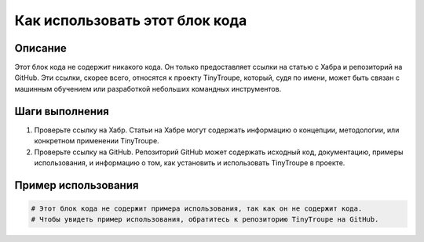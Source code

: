 Как использовать этот блок кода
=========================================================================================

Описание
-------------------------
Этот блок кода не содержит никакого кода. Он только предоставляет ссылки на статью с Хабра и репозиторий на GitHub.  Эти ссылки, скорее всего, относятся к проекту TinyTroupe, который, судя по имени, может быть связан с машинным обучением или разработкой небольших командных инструментов.


Шаги выполнения
-------------------------
1. Проверьте ссылку на Хабр.  Статьи на Хабре могут содержать информацию о концепции, методологии, или конкретном применении TinyTroupe.
2. Проверьте ссылку на GitHub.  Репозиторий GitHub может содержать исходный код, документацию, примеры использования, и информацию о том, как установить и использовать TinyTroupe в проекте.


Пример использования
-------------------------
.. code-block:: none

    # Этот блок кода не содержит примера использования, так как он не содержит кода.
    # Чтобы увидеть пример использования, обратитесь к репозиторию TinyTroupe на GitHub.